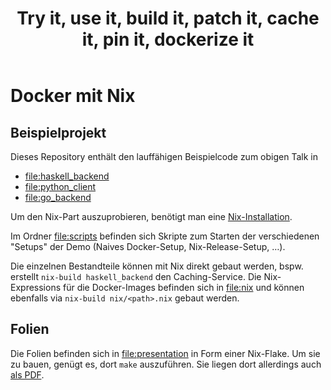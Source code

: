 #+title: Try it, use it, build it, patch it, cache it, pin it, dockerize it

* Docker mit Nix
** Beispielprojekt

Dieses Repository enthält den lauffähigen Beispielcode zum obigen
Talk in

- [[file:haskell_backend]]
- [[file:python_client]]
- [[file:go_backend]]

Um den Nix-Part auszuprobieren, benötigt man eine [[https://nixos.org/download.html#download-nix][Nix-Installation]].

Im Ordner [[file:scripts]] befinden sich Skripte zum Starten der
verschiedenen "Setups" der Demo (Naives Docker-Setup,
Nix-Release-Setup, ...).

Die einzelnen Bestandteile können mit Nix direkt gebaut werden,
bspw. erstellt =nix-build haskell_backend= den Caching-Service.  Die
Nix-Expressions für die Docker-Images befinden sich in [[file:nix]] und
können ebenfalls via =nix-build nix/<path>.nix= gebaut werden.

** Folien

Die Folien befinden sich in [[file:presentation]] in Form einer
Nix-Flake.  Um sie zu bauen, genügt es, dort =make= auszuführen.  Sie
liegen dort allerdings auch [[file:presentation/presentation.pdf][als PDF]].
